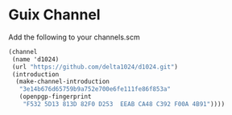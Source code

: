 * Guix Channel
Add the following to your channels.scm
#+begin_src scheme
  (channel
   (name 'd1024)
   (url "https://github.com/delta1024/d1024.git")
   (introduction
    (make-channel-introduction
     "3e14b676d65759b9a752e700e6fe111fe86f853a"  
     (openpgp-fingerprint
      "F532 5D13 813D 82F0 D253  EEAB CA48 C392 F00A 4B91"))))
#+end_src
